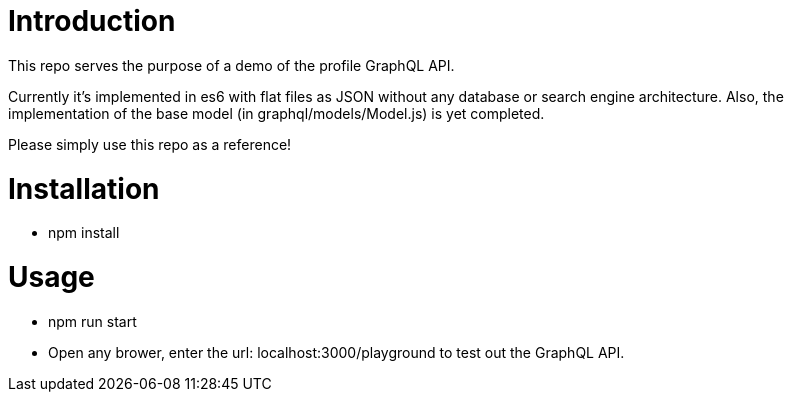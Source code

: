 = Introduction
This repo serves the purpose of a demo of the profile GraphQL API.

Currently it's implemented in es6 with flat files as JSON without any database or
search engine architecture. Also, the implementation of the base model
(in graphql/models/Model.js) is yet completed.

Please simply use this repo as a reference!

= Installation
* npm install

= Usage
* npm run start
* Open any brower, enter the url: localhost:3000/playground to test out the GraphQL API.